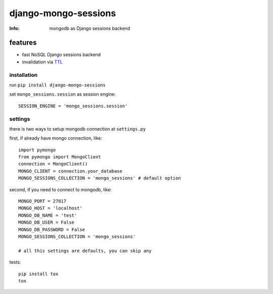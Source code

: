 django-mongo-sessions
=====================
:Info: mongodb as Django sessions backend

.. image:: https://api.travis-ci.org/hellysmile/django-mongo-sessions.png
        :target: https://travis-ci.org/hellysmile/django-mongo-sessions

features
********

* fast NoSQL Django sessions backend
* invalidation via `TTL <http://docs.mongodb.org/manual/tutorial/expire-data/>`_

------------
installation
------------

run ``pip install django-mongo-sessions``

set ``mongo_sessions.session`` as session engine::

    SESSION_ENGINE = 'mongo_sessions.session'

--------
settings
--------

there is two ways to setup mongodb connection at ``settings.py``


first, if already have mongo connection, like::

    import pymongo
    from pymongo import MongoClient
    connection = MongoClient()
    MONGO_CLIENT = connection.your_database
    MONGO_SESSIONS_COLLECTION = 'mongo_sessions' # default option

second, if you need to connect to mongodb, like::

    MONGO_PORT = 27017
    MONGO_HOST = 'localhost'
    MONGO_DB_NAME = 'test'
    MONGO_DB_USER = False
    MONGO_DB_PASSWORD = False
    MONGO_SESSIONS_COLLECTION = 'mongo_sessions'

    # all this settings are defaults, you can skip any

tests::

    pip install tox
    tox
